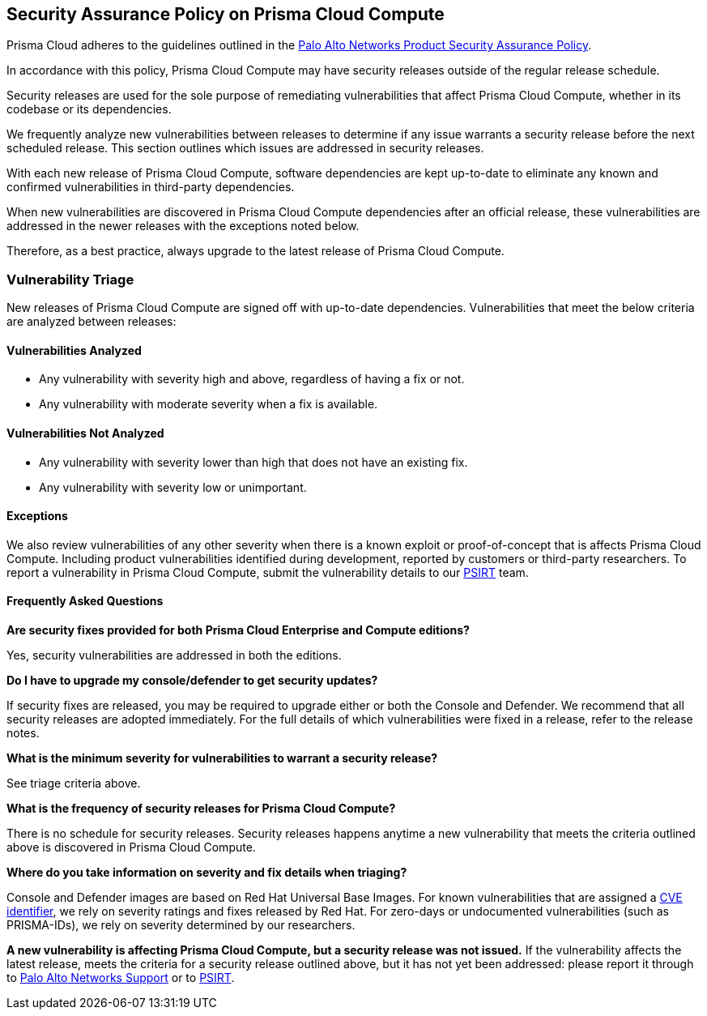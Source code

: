 == Security Assurance Policy on Prisma Cloud Compute

Prisma Cloud adheres to the guidelines outlined in the https://www.paloaltonetworks.com/product-security-assurance[Palo Alto Networks Product Security Assurance Policy].

In accordance with this policy, Prisma Cloud Compute may have security releases outside of the regular release schedule. 

Security releases are used for the sole purpose of remediating vulnerabilities that affect Prisma Cloud Compute, whether in its codebase or its dependencies. 

We frequently analyze new vulnerabilities between releases to determine if any issue warrants a security release before the next scheduled release. This section outlines which issues are addressed in security releases.
 

With each new release of Prisma Cloud Compute, software dependencies are kept up-to-date to eliminate any known and confirmed vulnerabilities in third-party dependencies.

When new vulnerabilities are discovered in Prisma Cloud Compute dependencies after an official release, these vulnerabilities are addressed in the newer releases with the exceptions noted below. 

Therefore, as a best practice, always upgrade to the latest release of Prisma Cloud Compute.


=== Vulnerability Triage

New releases of Prisma Cloud Compute are signed off with up-to-date dependencies. Vulnerabilities that meet the below criteria are analyzed between releases:

==== Vulnerabilities Analyzed
* Any vulnerability with severity high and above, regardless of having a fix or not.
* Any vulnerability with moderate severity when a fix is available.

==== Vulnerabilities Not Analyzed
* Any vulnerability with severity lower than high that does not have an existing fix.
* Any vulnerability with severity low or unimportant.

==== Exceptions
We also review vulnerabilities of any other severity when there is a known exploit or proof-of-concept that is affects Prisma Cloud Compute. 
Including product vulnerabilities identified during development, reported by customers or third-party researchers. 
To report a vulnerability in Prisma Cloud Compute, submit the vulnerability details to our https://www.paloaltonetworks.com/product-security-assurance[PSIRT] team.

==== Frequently Asked Questions

*Are security fixes provided for both Prisma Cloud Enterprise and Compute editions?*

Yes, security vulnerabilities are addressed in both the editions.

*Do I have to upgrade my console/defender to get security updates?*

If security fixes are released, you may be required to upgrade either or both the Console and Defender. We recommend that all security releases are adopted immediately. 
For the full details of which vulnerabilities were fixed in a release, refer to the release notes.

*What is the minimum severity for vulnerabilities to warrant a security release?*

See triage criteria above.

*What is the frequency of security releases for Prisma Cloud Compute?*

There is no schedule for security releases.
Security releases happens anytime a new vulnerability that meets the criteria outlined above is discovered in Prisma Cloud Compute.

*Where do you take information on severity and fix details when triaging?*

Console and Defender images are based on Red Hat Universal Base Images. 
For known vulnerabilities that are assigned a https://www.cve.org/About/Overview[CVE identifier], we rely on severity ratings and fixes released by Red Hat. 
For zero-days or undocumented vulnerabilities (such as PRISMA-IDs), we rely on severity determined by our researchers.

*A new vulnerability is affecting Prisma Cloud Compute, but a security release was not issued.*
If the vulnerability affects the latest release, meets the criteria for a security release outlined above, but it has not yet been addressed: please report it through to https://knowledgebase.paloaltonetworks.com/KCSArticleDetail?id=kA10g000000ClNSCA0[Palo Alto Networks Support] or to https://www.paloaltonetworks.com/product-security-assurance[PSIRT].

